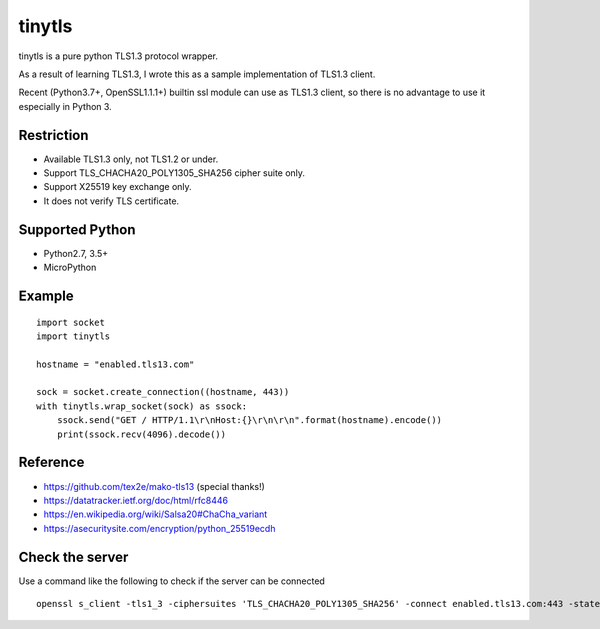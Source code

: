 ---------------
tinytls
---------------

tinytls is a pure python TLS1.3 protocol wrapper.

As a result of learning TLS1.3, 
I wrote this as a sample implementation of TLS1.3 client.

Recent (Python3.7+, OpenSSL1.1.1+) builtin ssl module can use as TLS1.3 client,
so there is no advantage to use it especially in Python 3.

Restriction
+++++++++++++++

- Available TLS1.3 only, not TLS1.2 or under.
- Support TLS_CHACHA20_POLY1305_SHA256 cipher suite only.
- Support X25519 key exchange only.
- It does not verify TLS certificate.

Supported Python
+++++++++++++++++++

- Python2.7, 3.5+
- MicroPython

Example
++++++++

::

   import socket
   import tinytls

   hostname = "enabled.tls13.com"

   sock = socket.create_connection((hostname, 443))
   with tinytls.wrap_socket(sock) as ssock:
       ssock.send("GET / HTTP/1.1\r\nHost:{}\r\n\r\n".format(hostname).encode())
       print(ssock.recv(4096).decode())


Reference
++++++++++++++++++++

- https://github.com/tex2e/mako-tls13 (special thanks!)
- https://datatracker.ietf.org/doc/html/rfc8446
- https://en.wikipedia.org/wiki/Salsa20#ChaCha_variant
- https://asecuritysite.com/encryption/python_25519ecdh

Check the server
+++++++++++++++++++++++++++++

Use a command like the following to check if the server can be connected

::

   openssl s_client -tls1_3 -ciphersuites 'TLS_CHACHA20_POLY1305_SHA256' -connect enabled.tls13.com:443 -state -debug
